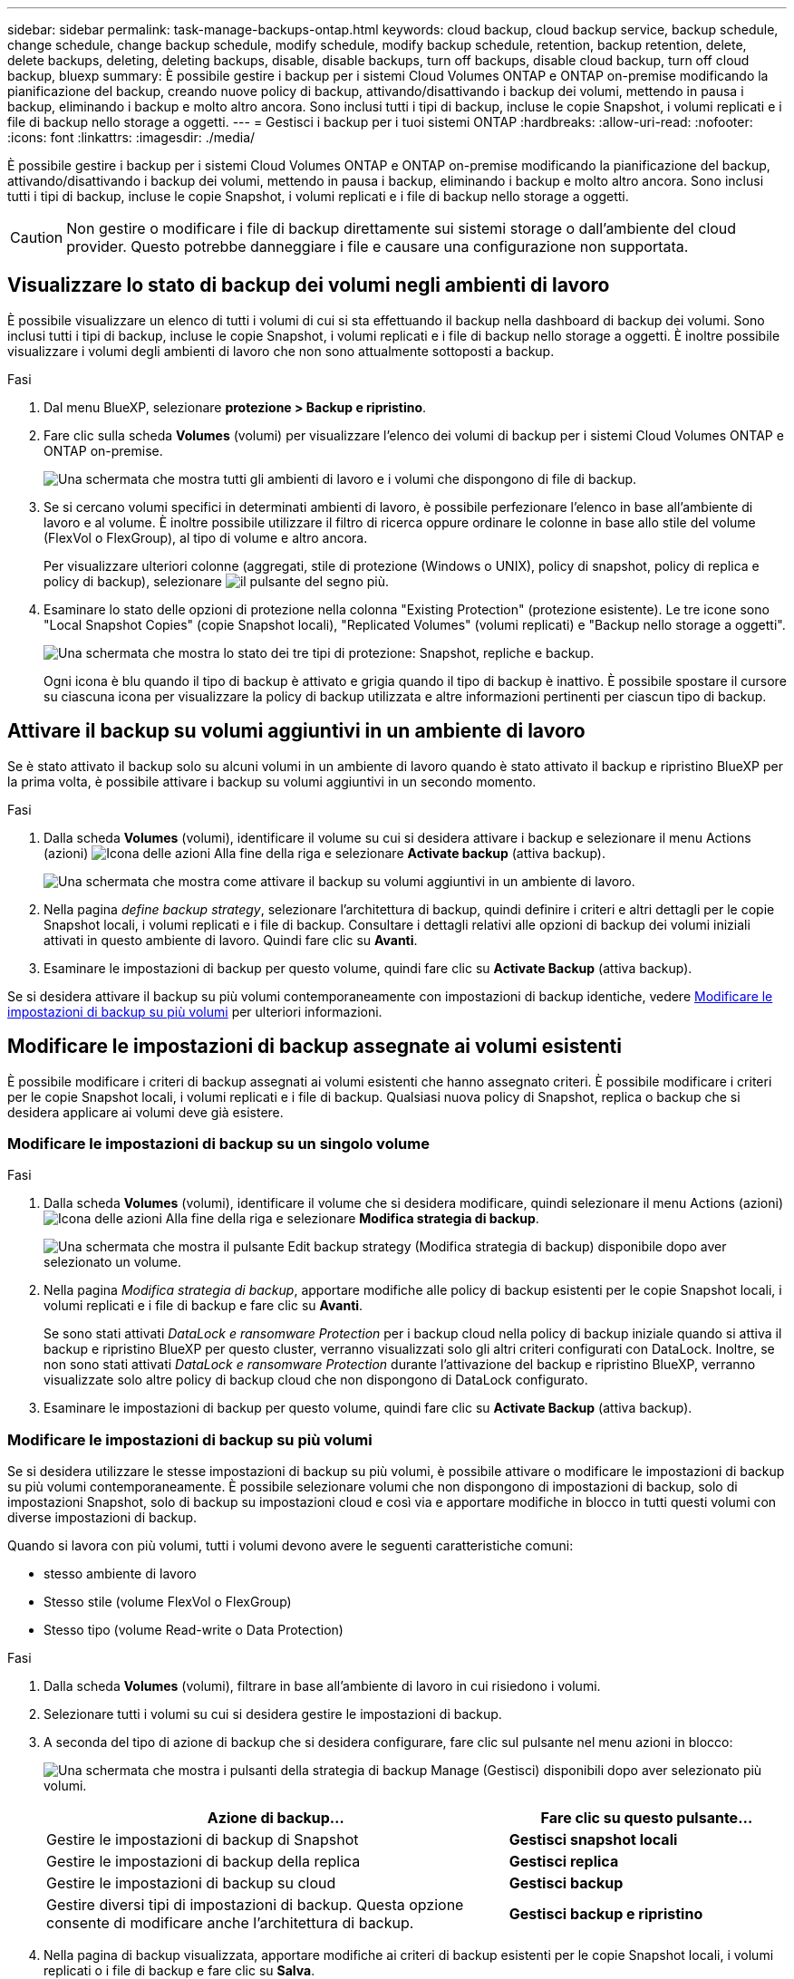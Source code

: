 ---
sidebar: sidebar 
permalink: task-manage-backups-ontap.html 
keywords: cloud backup, cloud backup service, backup schedule, change schedule, change backup schedule, modify schedule, modify backup schedule, retention, backup retention, delete, delete backups, deleting, deleting backups, disable, disable backups, turn off backups, disable cloud backup, turn off cloud backup, bluexp 
summary: È possibile gestire i backup per i sistemi Cloud Volumes ONTAP e ONTAP on-premise modificando la pianificazione del backup, creando nuove policy di backup, attivando/disattivando i backup dei volumi, mettendo in pausa i backup, eliminando i backup e molto altro ancora. Sono inclusi tutti i tipi di backup, incluse le copie Snapshot, i volumi replicati e i file di backup nello storage a oggetti. 
---
= Gestisci i backup per i tuoi sistemi ONTAP
:hardbreaks:
:allow-uri-read: 
:nofooter: 
:icons: font
:linkattrs: 
:imagesdir: ./media/


[role="lead"]
È possibile gestire i backup per i sistemi Cloud Volumes ONTAP e ONTAP on-premise modificando la pianificazione del backup, attivando/disattivando i backup dei volumi, mettendo in pausa i backup, eliminando i backup e molto altro ancora. Sono inclusi tutti i tipi di backup, incluse le copie Snapshot, i volumi replicati e i file di backup nello storage a oggetti.


CAUTION: Non gestire o modificare i file di backup direttamente sui sistemi storage o dall'ambiente del cloud provider. Questo potrebbe danneggiare i file e causare una configurazione non supportata.



== Visualizzare lo stato di backup dei volumi negli ambienti di lavoro

È possibile visualizzare un elenco di tutti i volumi di cui si sta effettuando il backup nella dashboard di backup dei volumi. Sono inclusi tutti i tipi di backup, incluse le copie Snapshot, i volumi replicati e i file di backup nello storage a oggetti. È inoltre possibile visualizzare i volumi degli ambienti di lavoro che non sono attualmente sottoposti a backup.

.Fasi
. Dal menu BlueXP, selezionare *protezione > Backup e ripristino*.
. Fare clic sulla scheda *Volumes* (volumi) per visualizzare l'elenco dei volumi di backup per i sistemi Cloud Volumes ONTAP e ONTAP on-premise.
+
image:screenshot_backup_volumes_dashboard.png["Una schermata che mostra tutti gli ambienti di lavoro e i volumi che dispongono di file di backup."]

. Se si cercano volumi specifici in determinati ambienti di lavoro, è possibile perfezionare l'elenco in base all'ambiente di lavoro e al volume. È inoltre possibile utilizzare il filtro di ricerca oppure ordinare le colonne in base allo stile del volume (FlexVol o FlexGroup), al tipo di volume e altro ancora.
+
Per visualizzare ulteriori colonne (aggregati, stile di protezione (Windows o UNIX), policy di snapshot, policy di replica e policy di backup), selezionare image:button_plus_sign_round.png["il pulsante del segno più"].

. Esaminare lo stato delle opzioni di protezione nella colonna "Existing Protection" (protezione esistente). Le tre icone sono "Local Snapshot Copies" (copie Snapshot locali), "Replicated Volumes" (volumi replicati) e "Backup nello storage a oggetti".
+
image:screenshot_backup_protection_status.png["Una schermata che mostra lo stato dei tre tipi di protezione: Snapshot, repliche e backup."]

+
Ogni icona è blu quando il tipo di backup è attivato e grigia quando il tipo di backup è inattivo. È possibile spostare il cursore su ciascuna icona per visualizzare la policy di backup utilizzata e altre informazioni pertinenti per ciascun tipo di backup.





== Attivare il backup su volumi aggiuntivi in un ambiente di lavoro

Se è stato attivato il backup solo su alcuni volumi in un ambiente di lavoro quando è stato attivato il backup e ripristino BlueXP per la prima volta, è possibile attivare i backup su volumi aggiuntivi in un secondo momento.

.Fasi
. Dalla scheda *Volumes* (volumi), identificare il volume su cui si desidera attivare i backup e selezionare il menu Actions (azioni) image:icon-action.png["Icona delle azioni"] Alla fine della riga e selezionare *Activate backup* (attiva backup).
+
image:screenshot_backup_additional_volume.png["Una schermata che mostra come attivare il backup su volumi aggiuntivi in un ambiente di lavoro."]

. Nella pagina _define backup strategy_, selezionare l'architettura di backup, quindi definire i criteri e altri dettagli per le copie Snapshot locali, i volumi replicati e i file di backup. Consultare i dettagli relativi alle opzioni di backup dei volumi iniziali attivati in questo ambiente di lavoro. Quindi fare clic su *Avanti*.
. Esaminare le impostazioni di backup per questo volume, quindi fare clic su *Activate Backup* (attiva backup).


Se si desidera attivare il backup su più volumi contemporaneamente con impostazioni di backup identiche, vedere <<Modificare le impostazioni di backup su più volumi,Modificare le impostazioni di backup su più volumi>> per ulteriori informazioni.



== Modificare le impostazioni di backup assegnate ai volumi esistenti

È possibile modificare i criteri di backup assegnati ai volumi esistenti che hanno assegnato criteri. È possibile modificare i criteri per le copie Snapshot locali, i volumi replicati e i file di backup. Qualsiasi nuova policy di Snapshot, replica o backup che si desidera applicare ai volumi deve già esistere.



=== Modificare le impostazioni di backup su un singolo volume

.Fasi
. Dalla scheda *Volumes* (volumi), identificare il volume che si desidera modificare, quindi selezionare il menu Actions (azioni) image:icon-action.png["Icona delle azioni"] Alla fine della riga e selezionare *Modifica strategia di backup*.
+
image:screenshot_edit_backup_strategy.png["Una schermata che mostra il pulsante Edit backup strategy (Modifica strategia di backup) disponibile dopo aver selezionato un volume."]

. Nella pagina _Modifica strategia di backup_, apportare modifiche alle policy di backup esistenti per le copie Snapshot locali, i volumi replicati e i file di backup e fare clic su *Avanti*.
+
Se sono stati attivati _DataLock e ransomware Protection_ per i backup cloud nella policy di backup iniziale quando si attiva il backup e ripristino BlueXP per questo cluster, verranno visualizzati solo gli altri criteri configurati con DataLock. Inoltre, se non sono stati attivati _DataLock e ransomware Protection_ durante l'attivazione del backup e ripristino BlueXP, verranno visualizzate solo altre policy di backup cloud che non dispongono di DataLock configurato.

. Esaminare le impostazioni di backup per questo volume, quindi fare clic su *Activate Backup* (attiva backup).




=== Modificare le impostazioni di backup su più volumi

Se si desidera utilizzare le stesse impostazioni di backup su più volumi, è possibile attivare o modificare le impostazioni di backup su più volumi contemporaneamente. È possibile selezionare volumi che non dispongono di impostazioni di backup, solo di impostazioni Snapshot, solo di backup su impostazioni cloud e così via e apportare modifiche in blocco in tutti questi volumi con diverse impostazioni di backup.

Quando si lavora con più volumi, tutti i volumi devono avere le seguenti caratteristiche comuni:

* stesso ambiente di lavoro
* Stesso stile (volume FlexVol o FlexGroup)
* Stesso tipo (volume Read-write o Data Protection)


.Fasi
. Dalla scheda *Volumes* (volumi), filtrare in base all'ambiente di lavoro in cui risiedono i volumi.
. Selezionare tutti i volumi su cui si desidera gestire le impostazioni di backup.
. A seconda del tipo di azione di backup che si desidera configurare, fare clic sul pulsante nel menu azioni in blocco:
+
image:screenshot_manage_backup_settings.png["Una schermata che mostra i pulsanti della strategia di backup Manage (Gestisci) disponibili dopo aver selezionato più volumi."]

+
[cols="50,30"]
|===
| Azione di backup... | Fare clic su questo pulsante... 


| Gestire le impostazioni di backup di Snapshot | *Gestisci snapshot locali* 


| Gestire le impostazioni di backup della replica | *Gestisci replica* 


| Gestire le impostazioni di backup su cloud | *Gestisci backup* 


| Gestire diversi tipi di impostazioni di backup. Questa opzione consente di modificare anche l'architettura di backup. | *Gestisci backup e ripristino* 
|===
. Nella pagina di backup visualizzata, apportare modifiche ai criteri di backup esistenti per le copie Snapshot locali, i volumi replicati o i file di backup e fare clic su *Salva*.
+
Se sono stati attivati _DataLock e ransomware Protection_ per i backup cloud nella policy di backup iniziale quando si attiva il backup e ripristino BlueXP per questo cluster, verranno visualizzati solo gli altri criteri configurati con DataLock. Inoltre, se non sono stati attivati _DataLock e ransomware Protection_ durante l'attivazione del backup e ripristino BlueXP, verranno visualizzate solo altre policy di backup cloud che non dispongono di DataLock configurato.





== Creare un backup manuale del volume in qualsiasi momento

È possibile creare un backup on-demand in qualsiasi momento per acquisire lo stato corrente del volume. Questo può essere utile se sono state apportate modifiche molto importanti a un volume e non si desidera attendere il successivo backup pianificato per proteggere tali dati. È inoltre possibile utilizzare questa funzionalità per creare un backup per un volume che non viene attualmente sottoposto a backup e che si desidera acquisire lo stato corrente.

È possibile creare una copia Snapshot ad-hoc o un backup su un oggetto di un volume. Non è possibile creare un volume replicato ad-hoc.

Il nome del backup include la data e l'ora in modo da poter identificare il backup on-demand di altri backup pianificati.

Se sono stati attivati _DataLock e ransomware Protection_ durante l'attivazione del backup e ripristino BlueXP per questo cluster, anche il backup on-demand verrà configurato con DataLock e il periodo di conservazione sarà di 30 giorni. Le scansioni ransomware non sono supportate per i backup ad-hoc. link:concept-cloud-backup-policies.html#datalock-and-ransomware-protection-options["Scopri di più su DataLock e la protezione ransomware"^].

Quando si crea un backup ad-hoc, viene creata un'istantanea sul volume di origine. Poiché questa istantanea non fa parte di una normale pianificazione Snapshot, non viene disattivata. Una volta completato il backup, è possibile eliminare manualmente questa istantanea dal volume di origine. In questo modo, i blocchi correlati a questa istantanea verranno liberati. Il nome dell'istantanea inizia con `cbs-snapshot-adhoc-`. https://docs.netapp.com/us-en/ontap/san-admin/delete-all-existing-snapshot-copies-volume-task.html["Scopri come eliminare un'istantanea utilizzando la CLI di ONTAP"^].


NOTE: Il backup dei volumi on-demand non è supportato sui volumi di protezione dei dati.

.Fasi
. Dalla scheda *Volumes* (volumi), fare clic su image:screenshot_horizontal_more_button.gif["Icona Altro"] Per il volume e selezionare *Backup* > *Crea backup ad-hoc*.
+
image:screenshot_backup_now_button.png["Una schermata che mostra il pulsante Backup Now (Esegui backup ora) disponibile dopo aver selezionato un volume."]



La colonna Backup Status (Stato backup) per quel volume visualizza "in corso" fino alla creazione del backup.



== Visualizzare l'elenco dei backup per ciascun volume

È possibile visualizzare l'elenco di tutti i file di backup esistenti per ciascun volume. In questa pagina vengono visualizzati i dettagli relativi al volume di origine, alla posizione di destinazione e ai dettagli del backup, ad esempio l'ultimo backup eseguito, la policy di backup corrente, le dimensioni del file di backup e altro ancora.

.Fasi
. Dalla scheda *Volumes* (volumi), fare clic su image:screenshot_horizontal_more_button.gif["Icona Altro"] Per il volume di origine e selezionare *Visualizza dettagli volume*.
+
image:screenshot_backup_view_backups_button.png["Una schermata che mostra il pulsante View Volume Details (Visualizza dettagli volume) disponibile per un singolo volume."]

+
Per impostazione predefinita, vengono visualizzati i dettagli del volume e l'elenco delle copie Snapshot.

+
image:screenshot_backup_snapshot_list.png["Una schermata che mostra l'elenco di tutti i file di backup per un singolo volume."]

. Selezionare *Snapshot*, *Replication* o *Backup* per visualizzare l'elenco di tutti i file di backup per ciascun tipo di backup.
+
image:screenshot_backup_select_backups_type.png["Una schermata che mostra l'elenco di tutti i file di backup per un singolo volume: Copie Snapshot, volumi replicati o backup nello storage a oggetti."]





== Eseguire una scansione ransomware su un backup di un volume nello storage a oggetti

Il software di protezione ransomware di NetApp esegue la scansione dei file di backup per cercare la prova di un attacco ransomware quando viene creato un file di backup su oggetto e quando vengono ripristinati i dati di un file di backup. È inoltre possibile eseguire una scansione di protezione ransomware on-demand in qualsiasi momento per verificare l'usabilità di uno specifico file di backup nello storage a oggetti. Questa operazione può essere utile se si è verificato un problema ransomware su un determinato volume e si desidera verificare che i backup di tale volume non siano interessati.

Questa funzione è disponibile solo se il backup del volume è stato creato da un sistema con ONTAP 9.11.1 o superiore e se sono stati attivati _DataLock e protezione ransomware_ nel criterio di backup su oggetto.

.Fasi
. Dalla scheda *Volumes* (volumi), fare clic su image:screenshot_horizontal_more_button.gif["Icona Altro"] Per il volume di origine e selezionare *Visualizza dettagli volume*.
+
image:screenshot_backup_view_backups_button.png["Una schermata che mostra il pulsante View Volume Details (Visualizza dettagli volume) disponibile per un singolo volume."]

+
Vengono visualizzati i dettagli del volume.

+
image:screenshot_backup_snapshot_list.png["Una schermata che mostra l'elenco di tutti i file di backup per un singolo volume."]

. Selezionare *Backup* per visualizzare l'elenco dei file di backup nello storage a oggetti.
+
image:screenshot_backup_select_object_backups.png["Una schermata che mostra l'elenco di tutti i file di backup nello storage a oggetti per un singolo volume."]

. Fare clic su image:screenshot_horizontal_more_button.gif["Icona Altro"] Per il file di backup del volume che si desidera cercare ransomware e fare clic su *Scan for ransomware*.
+
image:screenshot_scan_one_backup.png["Una schermata che mostra come eseguire una scansione ransomware su un singolo file di backup."]

+
La colonna ransomware Protection (protezione ransomware) indica che la scansione è in corso.





== Gestire la relazione di replica con il volume di origine

Dopo aver impostato la replica dei dati tra due sistemi, è possibile gestire la relazione di replica dei dati.

.Fasi
. Dalla scheda *Volumes* (volumi), fare clic su image:screenshot_horizontal_more_button.gif["Icona Altro"] Per il volume di origine e selezionare l'opzione *Replication*. È possibile visualizzare tutte le opzioni disponibili.
. Selezionare l'azione di replica che si desidera eseguire.
+
image:screenshot_replication_managing.png["Una schermata che mostra l'elenco delle azioni disponibili dal menu delle azioni di replica."]

+
La seguente tabella descrive le azioni disponibili:

+
[cols="15,85"]
|===
| Azione | Descrizione 


| Visualizza replica | Mostra i dettagli sulla relazione del volume: Informazioni sul trasferimento, informazioni sull'ultimo trasferimento, dettagli sul volume e informazioni sulla policy di protezione assegnata alla relazione. 


| Replica degli aggiornamenti | Avvia un trasferimento incrementale per aggiornare il volume di destinazione da sincronizzare con il volume di origine. 


| Sospendere la replica | Sospendere il trasferimento incrementale delle copie Snapshot per aggiornare il volume di destinazione. È possibile riprendere in seguito se si desidera riavviare gli aggiornamenti incrementali. 


| Interrompere la replica | Interrompe la relazione tra i volumi di origine e di destinazione e attiva il volume di destinazione per l'accesso ai dati, rendendolo di lettura/scrittura.

Questa opzione viene generalmente utilizzata quando il volume di origine non è in grado di fornire dati a causa di eventi come corruzione dei dati, eliminazione accidentale o stato offline.

https://docs.netapp.com/us-en/ontap-sm-classic/volume-disaster-recovery/index.html["Scopri come configurare un volume di destinazione per l'accesso ai dati e riattivare un volume di origine nella documentazione di ONTAP"^] 


| Interrompere la replica | Disattiva i backup di questo volume nel sistema di destinazione e disattiva la possibilità di ripristinare un volume. I backup esistenti non verranno eliminati. In questo modo non viene eliminata la relazione di protezione dei dati tra i volumi di origine e di destinazione. 


| Risincronizzazione inversa | Inverte i ruoli dei volumi di origine e di destinazione. Il contenuto del volume di origine originale viene sovrascritto dal contenuto del volume di destinazione. Questa operazione è utile quando si desidera riattivare un volume di origine che è stato offline.

Tutti i dati scritti nel volume di origine tra l'ultima replica dei dati e l'ora in cui il volume di origine è stato disattivato non vengono conservati. 


| Elimina relazione | Elimina la relazione di protezione dei dati tra i volumi di origine e di destinazione, il che significa che la replica dei dati non avviene più tra i volumi. Questa azione non attiva il volume di destinazione per l'accesso ai dati, il che significa che non lo rende di lettura/scrittura. Questa azione elimina anche la relazione peer del cluster e la relazione peer di Storage VM (SVM), se non sono presenti altre relazioni di protezione dei dati tra i sistemi. 
|===


.Risultato
Dopo aver selezionato un'azione, BlueXP aggiorna la relazione.



== Modifica di una policy di backup nel cloud esistente

È possibile modificare gli attributi di un criterio di backup attualmente applicato ai volumi in un ambiente di lavoro. La modifica del criterio di backup influisce su tutti i volumi esistenti che utilizzano il criterio.

[NOTE]
====
* Se sono stati attivati _DataLock e ransomware Protection_ nel criterio iniziale quando si attiva il backup e il ripristino di BlueXP per questo cluster, tutti i criteri modificati devono essere configurati con la stessa impostazione DataLock (Governance o Compliance). Inoltre, se non sono stati attivati _DataLock e ransomware Protection_ durante l'attivazione del backup e ripristino di BlueXP, non è possibile attivare DataLock ora.
* Quando si creano backup su AWS, se si sceglie _S3 Glacier_ o _S3 Glacier Deep Archive_ nella prima policy di backup quando si attiva il backup e il ripristino BlueXP, tale Tier sarà l'unico livello di archiviazione disponibile quando si modificano le policy di backup. E se non hai selezionato alcun livello di archiviazione nella tua prima policy di backup, _S3 Glacier_ sarà l'unica opzione di archiviazione per la modifica di una policy.


====
.Fasi
. Dalla scheda *Volumes* (volumi), selezionare *Backup Settings* (Impostazioni di backup).
+
image:screenshot_backup_settings_button.png["Schermata che mostra il pulsante Backup Settings (Impostazioni backup) dalla scheda Volumes (volumi)."]

. Nella pagina _Backup Settings_, fare clic su image:screenshot_horizontal_more_button.gif["Icona Altro"] Per l'ambiente di lavoro in cui si desidera modificare le impostazioni dei criteri e selezionare *Gestisci criteri*.
+
image:screenshot_backup_modify_policy.png["Una schermata che mostra l'opzione Manage Policies (Gestisci policy) dalla pagina Backup Settings (Impostazioni backup)."]

. Dalla pagina _Manage Policies_, fare clic su *Edit* per il criterio di backup che si desidera modificare in quell'ambiente di lavoro.
+
image:screenshot_backup_manage_policy_page_edit.png["Schermata che mostra il pulsante Edit Policy (Modifica policy) della pagina Manage Policies (Gestisci policy)."]

. Nella pagina _Edit Policy_, fare clic su image:button_down_caret.png["pulsante freccia giù"] Per espandere la sezione _etichette e conservazione_ per modificare la pianificazione e/o la conservazione del backup, quindi fare clic su *Salva*.
+
image:screenshot_backup_edit_policy.png["Una schermata che mostra le impostazioni dei criteri di backup in cui è possibile modificare la pianificazione del backup e l'impostazione di conservazione del backup."]

+
Se nel cluster è in esecuzione ONTAP 9.10.1 o versione successiva, è possibile attivare o disattivare il tiering dei backup nello storage di archiviazione dopo un certo numero di giorni.

+
ifdef::aws[]



link:reference-aws-backup-tiers.html["Scopri di più sull'utilizzo dello storage di archiviazione AWS"].

endif::aws[]

ifdef::azure[]

link:reference-azure-backup-tiers.html["Scopri di più sull'utilizzo dello storage di archiviazione Azure"].

endif::azure[]

ifdef::gcp[]

link:reference-google-backup-tiers.html["Scopri di più sull'utilizzo dello storage di archiviazione di Google"]. (Richiede ONTAP 9.12.1).

endif::gcp[]

+image:screenshot_backup_modify_policy_page2.png["Una schermata che mostra il tiering delle impostazioni dello storage di archiviazione per il backup e ripristino BlueXP."]

+ Nota: Tutti i file di backup che sono stati trasferiti allo storage di archiviazione su più livelli vengono lasciati in tale Tier se si interrompe il tiering dei backup da archiviare, ma non vengono automaticamente spostati di nuovo al Tier standard. Solo i nuovi backup dei volumi risiedono nel Tier standard.



== Aggiungi una nuova policy di backup nel cloud

Quando si attiva il backup e il ripristino BlueXP per un ambiente di lavoro, tutti i volumi selezionati inizialmente vengono sottoposti a backup utilizzando il criterio di backup predefinito definito. Se si desidera assegnare criteri di backup diversi a determinati volumi con obiettivi RPO (Recovery Point Objective) diversi, è possibile creare criteri aggiuntivi per tale cluster e assegnarli ad altri volumi.

Se si desidera applicare un nuovo criterio di backup a determinati volumi in un ambiente di lavoro, è necessario prima aggiungere il criterio di backup all'ambiente di lavoro. Allora è possibile <<Modificare le impostazioni di backup assegnate ai volumi esistenti,applicare il criterio ai volumi in tale ambiente di lavoro>>.

[NOTE]
====
* Se sono stati attivati _DataLock e ransomware Protection_ nella policy iniziale quando si attiva il backup e il ripristino di BlueXP per questo cluster, qualsiasi policy aggiuntiva creata deve essere configurata con la stessa impostazione DataLock (Governance o Compliance). Inoltre, se non sono stati attivati _DataLock e ransomware Protection_ durante l'attivazione del backup e ripristino di BlueXP, non è possibile creare nuove policy che utilizzano DataLock.
* Quando si creano backup su AWS, se si sceglie _S3 Glacier_ o _S3 Glacier Deep Archive_ nella prima policy di backup quando si attiva il backup e il ripristino BlueXP, tale Tier sarà l'unico Tier di archiviazione disponibile per le policy di backup future per quel cluster. Inoltre, se non hai selezionato alcun livello di archiviazione nella tua prima policy di backup, _S3 Glacier_ sarà l'unica opzione di archiviazione per le policy future.


====
.Fasi
. Dalla scheda *Volumes* (volumi), selezionare *Backup Settings* (Impostazioni di backup).
+
image:screenshot_backup_settings_button.png["Schermata che mostra il pulsante Backup Settings (Impostazioni backup) dalla scheda Volumes (volumi)."]

. Nella pagina _Backup Settings_, fare clic su image:screenshot_horizontal_more_button.gif["Icona Altro"] Per l'ambiente di lavoro in cui si desidera aggiungere il nuovo criterio e selezionare *Gestisci criteri*.
+
image:screenshot_backup_modify_policy.png["Una schermata che mostra l'opzione Manage Policies (Gestisci policy) dalla pagina Backup Settings (Impostazioni backup)."]

. Dalla pagina _Gestisci policy_, fare clic su *Aggiungi nuova policy*.
+
image:screenshot_backup_manage_policy_page_add.png["Una schermata che mostra il pulsante Add New Policy (Aggiungi nuova policy) dalla pagina Manage Policies (Gestisci policy)."]

. Nella pagina _Add New Policy_, fare clic su image:button_down_caret.png["pulsante freccia giù"] Per espandere la sezione _etichette e conservazione_ per definire la pianificazione e la conservazione del backup, quindi fare clic su *Salva*.
+
image:screenshot_backup_add_new_policy.png["Una schermata che mostra le impostazioni dei criteri di backup in cui è possibile aggiungere la pianificazione del backup e l'impostazione di conservazione del backup."]

+
Se nel cluster è in esecuzione ONTAP 9.10.1 o versione successiva, è possibile attivare o disattivare il tiering dei backup nello storage di archiviazione dopo un certo numero di giorni.

+
ifdef::aws[]



link:reference-aws-backup-tiers.html["Scopri di più sull'utilizzo dello storage di archiviazione AWS"].

endif::aws[]

ifdef::azure[]

link:reference-azure-backup-tiers.html["Scopri di più sull'utilizzo dello storage di archiviazione Azure"].

endif::azure[]

ifdef::gcp[]

link:reference-google-backup-tiers.html["Scopri di più sull'utilizzo dello storage di archiviazione di Google"]. (Richiede ONTAP 9.12.1).

endif::gcp[]

+image:screenshot_backup_modify_policy_page2.png["Una schermata che mostra il tiering delle impostazioni dello storage di archiviazione per il backup e ripristino BlueXP."]



== Eliminare i backup

Il backup e ripristino BlueXP consente di eliminare un singolo file di backup, eliminare tutti i backup di un volume o eliminare tutti i backup di tutti i volumi in un ambiente di lavoro. È possibile eliminare tutti i backup se non sono più necessari o se il volume di origine è stato eliminato e si desidera rimuovere tutti i backup.

Nota: Non è possibile eliminare i file di backup bloccati utilizzando DataLock e la protezione ransomware. L'opzione "Delete" (Elimina) non sarà disponibile dall'interfaccia utente se sono stati selezionati uno o più file di backup bloccati.


CAUTION: Se si prevede di eliminare un ambiente di lavoro o un cluster con backup, è necessario eliminare i backup *prima* di eliminare il sistema. Il backup e il ripristino di BlueXP non eliminano automaticamente i backup quando si elimina un sistema e non esiste attualmente alcun supporto nell'interfaccia utente per eliminare i backup dopo che il sistema è stato eliminato. I costi di storage a oggetti per i backup rimanenti continueranno a essere addebitati.



=== Eliminare tutti i file di backup per un ambiente di lavoro

L'eliminazione di tutti i backup sullo storage a oggetti per un ambiente di lavoro non disattiva i backup futuri dei volumi in questo ambiente di lavoro. Se si desidera interrompere la creazione di backup di tutti i volumi in un ambiente di lavoro, è possibile disattivare i backup <<Disattivare il backup e ripristino BlueXP per un ambiente di lavoro,come descritto qui>>.

Si noti che questa azione non influisce sulle copie Snapshot o sui volumi replicati: Questi tipi di file di backup non vengono eliminati.

.Fasi
. Dalla scheda *Volumes* (volumi), selezionare *Backup Settings* (Impostazioni di backup).
+
image:screenshot_backup_settings_button.png["Una schermata che mostra il pulsante Backup Settings (Impostazioni di backup) disponibile dopo aver selezionato un ambiente di lavoro."]

. Fare clic su image:screenshot_horizontal_more_button.gif["Icona Altro"] Per l'ambiente di lavoro in cui si desidera eliminare tutti i backup e selezionare *Elimina tutti i backup*.
+
image:screenshot_delete_all_backups.png["Una schermata che mostra la selezione del pulsante Delete All Backup (Elimina tutti i backup) per eliminare tutti i backup di un ambiente di lavoro."]

. Nella finestra di dialogo di conferma, immettere il nome dell'ambiente di lavoro e fare clic su *Delete* (Elimina).




=== Eliminare un singolo file di backup per un volume

Se non è più necessario, è possibile eliminare un singolo file di backup. Ciò include l'eliminazione di un singolo backup di una copia Snapshot di un volume o di un backup nello storage a oggetti.

Non è possibile eliminare i volumi replicati (volumi di protezione dei dati).

.Fasi
. Dalla scheda *Volumes* (volumi), fare clic su image:screenshot_horizontal_more_button.gif["Icona Altro"] Per il volume di origine e selezionare *Visualizza dettagli volume*.
+
image:screenshot_backup_view_backups_button.png["Una schermata che mostra il pulsante View Volume Details (Visualizza dettagli volume) disponibile per un singolo volume."]

+
Vengono visualizzati i dettagli del volume ed è possibile selezionare *Snapshot*, *Replication* o *Backup* per visualizzare l'elenco di tutti i file di backup del volume. Per impostazione predefinita, vengono visualizzate le copie Snapshot disponibili.

+
image:screenshot_backup_snapshot_list.png["Una schermata che mostra l'elenco di tutti i file di backup per un singolo volume."]

. Selezionare *Snapshot* o *Backup* per visualizzare il tipo di file di backup che si desidera eliminare.
+
image:screenshot_backup_select_object_backups.png["Una schermata che mostra l'elenco di tutti i file di backup per un singolo volume: Copie Snapshot, volumi replicati o backup nello storage a oggetti."]

. Fare clic su image:screenshot_horizontal_more_button.gif["Icona Altro"] Per il file di backup del volume che si desidera eliminare e fare clic su *Delete* (Elimina). La schermata riportata di seguito si trova in un file di backup nello storage a oggetti.
+
image:screenshot_delete_one_backup.png["Una schermata che mostra come eliminare un singolo file di backup."]

. Nella finestra di dialogo di conferma, fare clic su *Delete* (Elimina).




== Eliminare le relazioni di backup del volume

L'eliminazione della relazione di backup per un volume fornisce un meccanismo di archiviazione se si desidera interrompere la creazione di nuovi file di backup ed eliminare il volume di origine, mantenendo tutti i file di backup esistenti. Ciò consente di ripristinare il volume dal file di backup in futuro, se necessario, liberando spazio dal sistema di storage di origine.

Non è necessario eliminare il volume di origine. È possibile eliminare la relazione di backup per un volume e conservare il volume di origine. In questo caso, è possibile "attivare" il backup sul volume in un secondo momento. In questo caso, la copia di backup di riferimento originale continua ad essere utilizzata: Una nuova copia di backup di riferimento non viene creata ed esportata nel cloud. Se si riattiva una relazione di backup, al volume viene assegnato il criterio di backup predefinito.

Questa funzione è disponibile solo se nel sistema è in esecuzione ONTAP 9.12.1 o versione successiva.

Non è possibile eliminare il volume di origine dall'interfaccia utente di backup e ripristino di BlueXP. Tuttavia, è possibile aprire la pagina Volume Details (Dettagli volume) in Canvas, e. https://docs.netapp.com/us-en/bluexp-cloud-volumes-ontap/task-manage-volumes.html#manage-volumes["eliminare il volume da lì"].


NOTE: Una volta eliminata la relazione, non è possibile eliminare i singoli file di backup dei volumi. È tuttavia possibile eliminare tutti i backup del volume.

.Fasi
. Dalla scheda *Volumes* (volumi), fare clic su image:screenshot_horizontal_more_button.gif["Icona Altro"] Per il volume di origine e selezionare *Backup* > *Elimina relazione*.
+
image:screenshot_delete_relationship_single.png["Una schermata che mostra come eliminare la relazione di backup per un singolo volume."]





== Disattivare il backup e ripristino BlueXP per un ambiente di lavoro

La disattivazione del backup e ripristino BlueXP per un ambiente di lavoro disattiva i backup di ciascun volume sul sistema e disattiva anche la possibilità di ripristinare un volume. I backup esistenti non verranno eliminati. In questo modo non si annulla la registrazione del servizio di backup da questo ambiente di lavoro, ma è possibile sospendere tutte le attività di backup e ripristino per un determinato periodo di tempo.

Tieni presente che il tuo cloud provider continuerà a addebitare i costi dello storage a oggetti per la capacità utilizzata dai backup, a meno che tu non lo utilizzi <<Eliminare i backup,eliminare i backup>>.

.Fasi
. Dalla scheda *Volumes* (volumi), selezionare *Backup Settings* (Impostazioni di backup).
+
image:screenshot_backup_settings_button.png["Una schermata che mostra il pulsante Backup Settings (Impostazioni di backup) disponibile dopo aver selezionato un ambiente di lavoro."]

. Dalla _pagina Backup Settings_, fare clic su image:screenshot_horizontal_more_button.gif["Icona Altro"] Per l'ambiente di lavoro in cui si desidera disattivare i backup e selezionare *Disattiva backup*.
+
image:screenshot_disable_backups.png["Schermata del pulsante Disattiva backup per un ambiente di lavoro."]

. Nella finestra di dialogo di conferma, fare clic su *Disattiva*.



NOTE: Quando il backup è disattivato, viene visualizzato il pulsante *Activate Backup* (attiva backup) per quell'ambiente di lavoro. Fare clic su questo pulsante per riattivare la funzionalità di backup per l'ambiente di lavoro.



== Annullare la registrazione del backup e ripristino BlueXP per un ambiente di lavoro

È possibile annullare la registrazione di backup e ripristino BlueXP per un ambiente di lavoro se non si desidera più utilizzare la funzionalità di backup e si desidera smettere di pagare per i backup in tale ambiente di lavoro. In genere, questa funzione viene utilizzata quando si intende eliminare un ambiente di lavoro e si desidera annullare il servizio di backup.

È inoltre possibile utilizzare questa funzione se si desidera modificare l'archivio di oggetti di destinazione in cui vengono memorizzati i backup del cluster. Dopo aver disregistrato il backup e il ripristino BlueXP per l'ambiente di lavoro, è possibile attivare il backup e il ripristino BlueXP per quel cluster utilizzando le informazioni del nuovo provider di cloud.

Prima di annullare la registrazione di backup e ripristino BlueXP, è necessario eseguire le seguenti operazioni, nell'ordine indicato:

* Disattivare il backup e ripristino BlueXP per l'ambiente di lavoro
* Eliminare tutti i backup per l'ambiente di lavoro


L'opzione di annullamento della registrazione non è disponibile fino al completamento di queste due azioni.

.Fasi
. Dalla scheda *Volumes* (volumi), selezionare *Backup Settings* (Impostazioni di backup).
+
image:screenshot_backup_settings_button.png["Una schermata che mostra il pulsante Backup Settings (Impostazioni di backup) disponibile dopo aver selezionato un ambiente di lavoro."]

. Dalla _pagina Backup Settings_, fare clic su image:screenshot_horizontal_more_button.gif["Icona Altro"] Per l'ambiente di lavoro in cui si desidera annullare la registrazione del servizio di backup e selezionare *Annulla registrazione*.
+
image:screenshot_backup_unregister.png["Schermata del pulsante Unregister backup (Annulla registrazione backup) per un ambiente di lavoro."]

. Nella finestra di dialogo di conferma, fare clic su *Annulla registrazione*.

